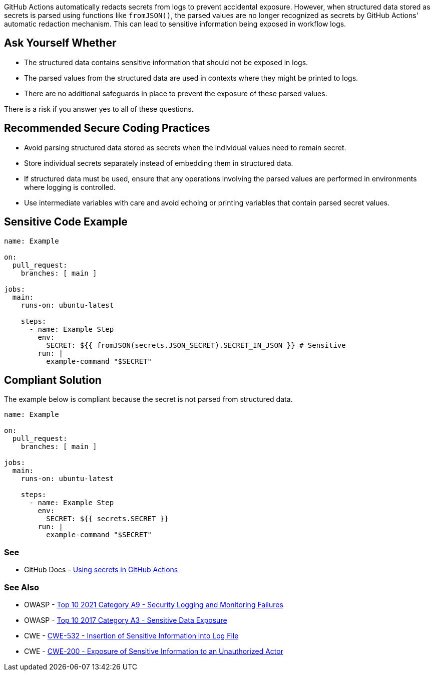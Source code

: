 GitHub Actions automatically redacts secrets from logs to prevent accidental exposure. However, when structured data stored as secrets is parsed using functions like `fromJSON()`, the parsed values are no longer recognized as secrets by GitHub Actions' automatic redaction mechanism. This can lead to sensitive information being exposed in workflow logs.

== Ask Yourself Whether

* The structured data contains sensitive information that should not be exposed in logs.
* The parsed values from the structured data are used in contexts where they might be printed to logs.
* There are no additional safeguards in place to prevent the exposure of these parsed values.

There is a risk if you answer yes to all of these questions.

== Recommended Secure Coding Practices

* Avoid parsing structured data stored as secrets when the individual values need to remain secret.
* Store individual secrets separately instead of embedding them in structured data.
* If structured data must be used, ensure that any operations involving the parsed values are performed in environments where logging is controlled.
* Use intermediate variables with care and avoid echoing or printing variables that contain parsed secret values.

== Sensitive Code Example

[source,yaml]
----
name: Example

on:
  pull_request:
    branches: [ main ]

jobs:
  main:
    runs-on: ubuntu-latest

    steps:
      - name: Example Step
        env:
          SECRET: ${{ fromJSON(secrets.JSON_SECRET).SECRET_IN_JSON }} # Sensitive
        run: |
          example-command "$SECRET"
----

== Compliant Solution

The example below is compliant because the secret is not parsed from structured data.

[source,yaml]
----
name: Example

on:
  pull_request:
    branches: [ main ]

jobs:
  main:
    runs-on: ubuntu-latest

    steps:
      - name: Example Step
        env:
          SECRET: ${{ secrets.SECRET }}
        run: |
          example-command "$SECRET"
----

=== See

* GitHub Docs - https://docs.github.com/en/actions/how-tos/writing-workflows/choosing-what-your-workflow-does/using-secrets-in-github-actions[Using secrets in GitHub Actions]

=== See Also
* OWASP - https://owasp.org/Top10/A09_2021-Security_Logging_and_Monitoring_Failures/[Top 10 2021 Category A9 - Security Logging and Monitoring Failures]
* OWASP - https://owasp.org/www-project-top-ten/2017/A3_2017-Sensitive_Data_Exposure[Top 10 2017 Category A3 - Sensitive Data Exposure]
* CWE - https://cwe.mitre.org/data/definitions/532[CWE-532 - Insertion of Sensitive Information into Log File]
* CWE - https://cwe.mitre.org/data/definitions/200[CWE-200 - Exposure of Sensitive Information to an Unauthorized Actor]